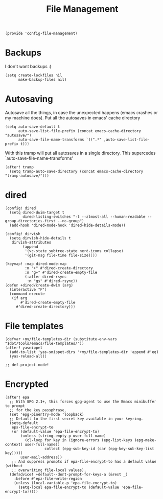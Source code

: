 #+TITLE: File Management
#+PROPERTY: header-args :tangle-relative 'dir :dir ${HOME}/.local/emacs/site-lisp
#+PROPERTY: header-args+ :tangle config-file-management.el

#+begin_src elisp
(provide 'config-file-management)
#+end_src
* Backups
I don't want backups :)
#+begin_src elisp
(setq create-lockfiles nil
      make-backup-files nil)
#+end_src
* Autosaving
Autosave all the things, in case the unexpected happens (emacs crashes or my machine does). Put all the autosaves in emacs' cache directory
#+begin_src elisp
(setq auto-save-default t
      auto-save-list-file-prefix (concat emacs-cache-directory "autosave/")
      auto-save-file-name-transforms `((".*" ,auto-save-list-file-prefix t)))
#+END_SRC

With this tramp will put all autosaves in a single directory. This supercedes `auto-save-file-name-transforms'
#+begin_src elisp
(after! tramp
  (setq tramp-auto-save-directory (concat emacs-cache-directory "tramp-autosave/")))
#+end_src
* dired
#+begin_src elisp
(config! dired
  (setq dired-dwim-target t
        dired-listing-switches "-l --almost-all --human-readable --group-directories-first --no-group")
  (add-hook 'dired-mode-hook 'dired-hide-details-mode))

(config! dirvish
  (setq dirvish-hide-details t
   dirvish-attributes
        (append
         '(vc-state subtree-state nerd-icons collapse)
         '(git-msg file-time file-size))))

(keymap! :map dired-mode-map
         :n "+" #'dired-create-directory
         :n "g+" #'dired-create-empty-file
         (:after dired-rsync
          :n "gs" #'dired-rsync))
(defun +dired/create-dwim (arg)
  (interactive "P")
  (command-execute
   (if arg
       #'dired-create-empty-file
     #'dired-create-directory)))
#+end_src

* File templates
#+begin_src elisp
(defvar +my/file-templates-dir (substitute-env-vars "$dot/tools/emacs/file-templates/"))
(after! yasnippet
  (add-to-list 'yas-snippet-dirs '+my/file-templates-dir 'append #'eq)
  (yas-reload-all))

;; def-project-mode!
#+end_src

* Encrypted
#+begin_src elisp
(after! epa
  ;; With GPG 2.1+, this forces gpg-agent to use the Emacs minibuffer to prompt
  ;; for the key passphrase.
  (set 'epg-pinentry-mode 'loopback)
  ;; Default to the first secret key available in your keyring.
  (setq-default
   epa-file-encrypt-to
   (or (default-value 'epa-file-encrypt-to)
       (unless (string-empty-p user-full-name)
         (cl-loop for key in (ignore-errors (epg-list-keys (epg-make-context) user-full-name))
                  collect (epg-sub-key-id (car (epg-key-sub-key-list key)))))
       user-mail-address))
   ;; And suppress prompts if epa-file-encrypt-to has a default value (without
   ;; overwriting file-local values).
  (defadvice! +default--dont-prompt-for-keys-a (&rest _)
    :before #'epa-file-write-region
    (unless (local-variable-p 'epa-file-encrypt-to)
      (setq-local epa-file-encrypt-to (default-value 'epa-file-encrypt-to)))))
#+end_src
